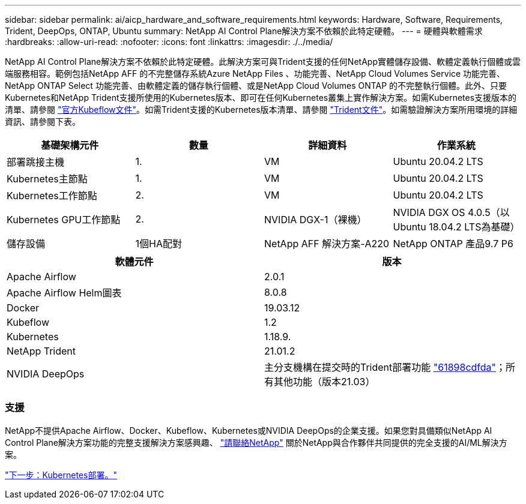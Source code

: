 ---
sidebar: sidebar 
permalink: ai/aicp_hardware_and_software_requirements.html 
keywords: Hardware, Software, Requirements, Trident, DeepOps, ONTAP, Ubuntu 
summary: NetApp AI Control Plane解決方案不依賴於此特定硬體。 
---
= 硬體與軟體需求
:hardbreaks:
:allow-uri-read: 
:nofooter: 
:icons: font
:linkattrs: 
:imagesdir: ./../media/


[role="lead"]
NetApp AI Control Plane解決方案不依賴於此特定硬體。此解決方案可與Trident支援的任何NetApp實體儲存設備、軟體定義執行個體或雲端服務相容。範例包括NetApp AFF 的不完整儲存系統Azure NetApp Files 、功能完善、NetApp Cloud Volumes Service 功能完善、NetApp ONTAP Select 功能完善、由軟體定義的儲存執行個體、或是NetApp Cloud Volumes ONTAP 的不完整執行個體。此外、只要Kubernetes和NetApp Trident支援所使用的Kubernetes版本、即可在任何Kubernetes叢集上實作解決方案。如需Kubernetes支援版本的清單、請參閱 https://www.kubeflow.org/docs/started/getting-started/["官方Kubeflow文件"^]。如需Trident支援的Kubernetes版本清單、請參閱 https://netapp-trident.readthedocs.io/["Trident文件"^]。如需驗證解決方案所用環境的詳細資訊、請參閱下表。

|===
| 基礎架構元件 | 數量 | 詳細資料 | 作業系統 


| 部署跳接主機 | 1. | VM | Ubuntu 20.04.2 LTS 


| Kubernetes主節點 | 1. | VM | Ubuntu 20.04.2 LTS 


| Kubernetes工作節點 | 2. | VM | Ubuntu 20.04.2 LTS 


| Kubernetes GPU工作節點 | 2. | NVIDIA DGX-1（裸機） | NVIDIA DGX OS 4.0.5（以Ubuntu 18.04.2 LTS為基礎） 


| 儲存設備 | 1個HA配對 | NetApp AFF 解決方案-A220 | NetApp ONTAP 產品9.7 P6 
|===
|===
| 軟體元件 | 版本 


| Apache Airflow | 2.0.1 


| Apache Airflow Helm圖表 | 8.0.8 


| Docker | 19.03.12 


| Kubeflow | 1.2 


| Kubernetes | 1.18.9. 


| NetApp Trident | 21.01.2 


| NVIDIA DeepOps | 主分支機構在提交時的Trident部署功能 link:https://github.com/NVIDIA/deepops/tree/61898cdfdaa0c59c07e9fabf3022945a905b148e/docs/k8s-cluster["61898cdfda"]；所有其他功能（版本21.03） 
|===


=== 支援

NetApp不提供Apache Airflow、Docker、Kubeflow、Kubernetes或NVIDIA DeepOps的企業支援。如果您對具備類似NetApp AI Control Plane解決方案功能的完整支援解決方案感興趣、 link:https://www.netapp.com/us/contact-us/index.aspx?for_cr=us["請聯絡NetApp"] 關於NetApp與合作夥伴共同提供的完全支援的AI/ML解決方案。

link:aicp_kubernetes_deployment.html["下一步：Kubernetes部署。"]
